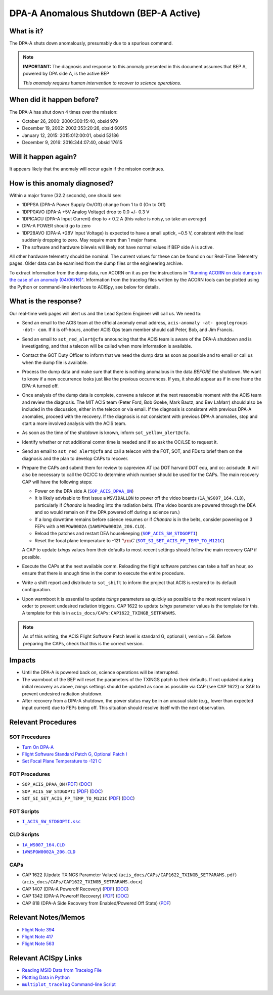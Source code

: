 .. _dpaa-shutdown-bepa:

DPA-A Anomalous Shutdown (BEP-A Active)
=======================================

What is it?
-----------

The DPA-A shuts down anomalously, presumably due to a spurious command.

.. note::

    **IMPORTANT:** The diagnosis and response to this anomaly presented in this document assumes that 
    BEP A, powered by DPA side A, is the active BEP
    
    *This anomaly requires human intervention to recover to science operations.*

When did it happen before?
--------------------------

The DPA-A has shut down 4 times over the mission:

* October 26, 2000: 2000:300:15:40, obsid 979
* December 19, 2002: 2002:353:20:26, obsid 60915
* January 12, 2015: 2015:012:00:01, obsid 52186
* December 9, 2016: 2016:344:07:40, obsid 17615

Will it happen again?
---------------------

It appears likely that the anomaly will occur again if the mission continues.

How is this anomaly diagnosed?
------------------------------

Within a major frame (32.2 seconds), one should see:

* 1DPPSA (DPA-A Power Supply On/Off) change from 1 to 0 (On to Off)
* 1DPP0AVO (DPA-A +5V Analog Voltage) drop to 0.0 +/- 0.3 V
* 1DPICACU (DPA-A Input Current) drop to < 0.2 A (this value is noisy, so take an average)
* DPA-A POWER should go to zero
* 1DP28AVO (DPA-A +28V Input Voltage) is expected to have a small uptick, ~0.5 V, consistent with
  the load suddenly dropping to zero.  May require more than 1 major frame.
* The software and hardware bilevels will likely not have normal values if BEP side A is active.

All other hardware telemetry should be nominal. The current values for these can be found
on our Real-Time Telemetry pages. Older data can be examined from the dump files or the
engineering archive.

To extract information from the dump data, run ACORN on it as per the instructions in
`"Running ACORN on data dumps in the case of an anomaly (04/06/16)" <http://cxc.cfa.harvard.edu/acis/memos/Dump_Acorn.html>`_. 
Information from the tracelog files written by the ACORN tools can be plotted 
using the Python or command-line interfaces to ACISpy, see below for details.


What is the response?
---------------------

Our real-time web pages will alert us and the Lead System Engineer will call us. We need to:

* Send an email to the ACIS team at the official anomaly email address,
  ``acis-anomaly -at- googlegroups -dot- com``. If it is off-hours,
  another ACIS Ops team member should call Peter, Bob, and Jim Francis.
* Send an email to ``sot_red_alert@cfa`` announcing that the ACIS team is aware of the DPA-A shutdown
  and is investigating, and that a telecon will be called when more information is available.
* Contact the GOT Duty Officer to inform that we need the dump data as soon as possible and to
  email or call us when the dump file is available.
* Process the dump data and make sure that there is nothing anomalous in the data *BEFORE*
  the shutdown. We want to know if a new occurrence looks just like the previous occurrences.
  If yes, it should appear as if in one frame the DPA-A turned off.
* Once analysis of the dump data is complete, convene a telecon at the next reasonable moment
  with the ACIS team and review the diagnosis. The MIT ACIS team (Peter Ford, Bob Goeke, Mark
  Bautz, and Bev LaMarr) should also be included in the discussion, either in the telecon or
  via email. If the diagnosis is consistent with previous DPA-A anomalies, proceed with the
  recovery. If the diagnosis is not consistent with previous DPA-A anomalies, stop and start a
  more involved analysis with the ACIS team.
* As soon as the time of the shutdown is known, inform ``sot_yellow_alert@cfa``.
* Identify whether or not additional comm time is needed and if so ask the OC/LSE to request it.
* Send an email to ``sot_red_alert@cfa`` and call a telecon with the FOT, SOT, and FDs to brief
  them on the diagnosis and the plan to develop CAPs to recover.
* Prepare the CAPs and submit them for review to capreview AT ipa DOT harvard DOT edu, and cc: acisdude.
  It will also be necessary to call the OC/CC to determine which number should be used for the CAPs.
  The main recovery CAP will have the following steps:

  - Power on the DPA side A (|dpaa_on|_)
  - It is likely advisable to first issue a ``WSVIDALLDN`` to power off the video boards (|wsvidalldn|), 
    particularly if *Chandra* is heading into the radiation belts.  (The video boards are powered 
    through the DEA and so would remain on if the DPA powered off during a science run.)
  - If a long downtime remains before science resumes or if *Chandra* is in the belts, consider 
    powering on 3 FEPs with a ``WSPOW0002A`` (|wspow0002a|).
  - Reload the patches and restart DEA housekeeping (|stdgopti|_)
  - Reset the focal plane temperature to -121 :math:`^\circ{\rm C}` (|fptemp_121|_)

  A CAP to update *txings* values from their defaults to most-recent settings should follow the
  main recovery CAP if possible.  

* Execute the CAPs at the next available comm. Reloading the flight software patches can take
  a half an hour, so ensure that there is enough time in the comm to execute the entire procedure.
* Write a shift report and distribute to ``sot_shift`` to inform the project that ACIS is restored
  to its default configuration.

* Upon warmboot it is essential to update *txings* parameters as quickly as possible to the most recent values in order to prevent undesired radiation triggers.
  CAP 1622 to update *txings* parameter values is the template for this.  A template for this is in ``acis_docs/CAPs``: ``CAP1622_TXINGB_SETPARAMS``.


.. note::

   As of this writing, the ACIS Flight Software Patch level is standard G, optional I, version = 58. 
   Before preparing the CAPs, check that this is the correct version.

Impacts
-------

* Until the DPA-A is powered back on, science operations will be interrupted.
* The warmboot of the BEP will reset the parameters of the TXINGS patch to their defaults. 
  If not updated during initial recovery as above, *txings* settings should be updated as soon as possible via CAP (see CAP 1622) or SAR to prevent undesired radiation shutdown.
* After recovery from a DPA-A shutdown, the power status may be in an unusual state (e.g., lower
  than expected input current) due to FEPs being off. This situation should resolve itself with 
  the next observation.

Relevant Procedures
-------------------

.. |dpaa_on| replace:: ``SOP_ACIS_DPAA_ON``
.. _dpaa_on: https://occweb.cfa.harvard.edu/occweb/FOT/configuration/procedures/SOP/SOP_ACIS_DPAA_ON.pdf

.. |dpaa_on_pdf| replace:: PDF
.. _dpaa_on_pdf: https://occweb.cfa.harvard.edu/occweb/FOT/configuration/procedures/SOP/SOP_ACIS_DPAA_ON.pdf

.. |dpaa_on_doc| replace:: DOC
.. _dpaa_on_doc: https://occweb.cfa.harvard.edu/occweb/FOT/configuration/procedures/SOP/SOP_ACIS_DPAA_ON.doc

.. |stdgopti| replace:: ``SOP_ACIS_SW_STDGOPTI``
.. _stdgopti: https://occweb.cfa.harvard.edu/occweb/FOT/configuration/procedures/SOP/SOP_ACIS_SW_STDGOPTI.pdf

.. |stdgopti_pdf| replace:: PDF
.. _stdgopti_pdf: https://occweb.cfa.harvard.edu/occweb/FOT/configuration/procedures/SOP/SOP_ACIS_SW_STDGOPTI.pdf

.. |stdgopti_doc| replace:: DOC
.. _stdgopti_doc: https://occweb.cfa.harvard.edu/occweb/FOT/configuration/procedures/SOP/SOP_ACIS_SW_STDGOPTI.doc

.. |fptemp_121| replace:: ``SOT_SI_SET_ACIS_FP_TEMP_TO_M121C``
.. _fptemp_121: https://occweb.cfa.harvard.edu/occweb/FOT/configuration/procedures/SOP/SOP_SI_SET_ACIS_FP_TEMP_TO_M121C.pdf

.. |fptemp_121_pdf| replace:: PDF
.. _fptemp_121_pdf: https://occweb.cfa.harvard.edu/occweb/FOT/configuration/procedures/SOP/SOP_SI_SET_ACIS_FP_TEMP_TO_M121C.pdf

.. |fptemp_121_doc| replace:: DOC
.. _fptemp_121_doc: https://occweb.cfa.harvard.edu/occweb/FOT/configuration/procedures/SOP/SOP_SI_SET_ACIS_FP_TEMP_TO_M121C.pdf

.. |wsvidalldn| replace:: ``1A_WS007_164.CLD``
.. _wsvidalldn: https://occweb.cfa.harvard.edu/occweb/FOT/configuration/archive/cld/1A_WS007_164.CLD

.. |wspow0002a| replace:: ``1AWSPOW0002A_206.CLD``
.. _wspow0002a: https://occweb.cfa.harvard.edu/occweb/FOT/configuration/archive/cld/1AWSPOW0002A_206.CLD

.. |stdgoptissc| replace:: ``I_ACIS_SW_STDGOPTI.ssc``
.. _stdgoptissc: https://occweb.cfa.harvard.edu/occweb/FOT/configuration/products/ssc/I_ACIS_SW_STDGOPTI.ssc

SOT Procedures
++++++++++++++

* `Turn On DPA-A <http://cxc.cfa.harvard.edu/acis/cmd_seq/dpaa_on.pdf>`_
* `Flight Software Standard Patch G, Optional Patch I <http://cxc.cfa.harvard.edu/acis/cmd_seq/sw_stdgopti.pdf>`_
* `Set Focal Plane Temperature to -121 C <http://cxc.cfa.harvard.edu/acis/cmd_seq/setfp_m121.pdf>`_

FOT Procedures
++++++++++++++

* ``SOP_ACIS_DPAA_ON`` (|dpaa_on_pdf|_) (|dpaa_on_doc|_)
* ``SOP_ACIS_SW_STDGOPTI`` (|stdgopti_pdf|_) (|stdgopti_doc|_)
* ``SOT_SI_SET_ACIS_FP_TEMP_TO_M121C`` (|fptemp_121_pdf|_) (|fptemp_121_doc|_)

FOT Scripts
+++++++++++

* |stdgoptissc|_

CLD Scripts
+++++++++++

* |wsvidalldn|_
* |wspow0002a|_

CAPs
++++

.. |cap818_pdf| replace:: PDF
.. _cap818_pdf: https://occweb.cfa.harvard.edu/occweb/FOT/configuration/CAPs/0801_0900/CAP_0818_DPA-A%20Power%20Off%20Recovery/CAP_818_2002_354_not_signed.pdf

.. |cap1342_pdf| replace:: PDF
.. _cap1342_pdf: https://occweb.cfa.harvard.edu/occweb/FOT/configuration/CAPs/1301_1400/CAP_1342_dpaa_poweroff_recovery/CAP_1342_dpaa_poweroff_recovery.pdf

.. |cap1342_doc| replace:: DOC
.. _cap1342_doc: https://occweb.cfa.harvard.edu/occweb/FOT/configuration/CAPs/1301_1400/CAP_1342_dpaa_poweroff_recovery/CAP_1342_dpaa_poweroff_recovery.doc

.. |cap1407_pdf| replace:: PDF
.. _cap1407_pdf: http://cxc.cfa.harvard.edu/acis/CAPs/CAP1407_dpaa_poweroff_recovery.pdf

.. |cap1407_doc| replace:: DOC
.. _cap1407_doc: http://cxc.cfa.harvard.edu/acis/CAPs/CAP1407_dpaa_poweroff_recovery.doc

* CAP 1622 (Update TXINGS Parameter Values)  (``acis_docs/CAPs/CAP1622_TXINGB_SETPARAMS.pdf``) (``acis_docs/CAPs/CAP1622_TXINGB_SETPARAMS.docx``)
* CAP 1407 (DPA-A Poweroff Recovery) (|cap1407_pdf|_) (|cap1407_doc|_)
* CAP 1342 (DPA-A Poweroff Recovery) (|cap1342_pdf|_) (|cap1342_doc|_)
* CAP 818 (DPA-A Side Recovery from Enabled/Powered Off State) (|cap818_pdf|_)

Relevant Notes/Memos
--------------------

* `Flight Note 394 <https://occweb.cfa.harvard.edu/occweb/FOT/configuration/flightnotes/controlled/Flight_Note394_DPA_Turn_Off_Anomaly.pdf>`_
* `Flight Note 417 <https://occweb.cfa.harvard.edu/occweb/FOT/configuration/flightnotes/controlled/Flight_Note417_DPA_Turn_Off_Anomaly.pdf>`_
* `Flight Note 563 <https://occweb.cfa.harvard.edu/occweb/FOT/configuration/flightnotes/controlled/Flight_Note563_DPA-A_Turn_Off_Anomaly_Report.pdf>`_

.. |mptl| replace:: ``multiplot_tracelog`` Command-line Script
.. _mptl: http://cxc.cfa.harvard.edu/acis/acispy/command_line.html#multiplot-tracelog

Relevant ACISpy Links
---------------------

* `Reading MSID Data from Tracelog File <http://cxc.cfa.harvard.edu/acis/acispy/loading_data.html#reading-msid-data-from-a-tracelog-file>`_
* `Plotting Data in Python <http://cxc.cfa.harvard.edu/acis/acispy/plotting_data.html>`_
* |mptl|_
